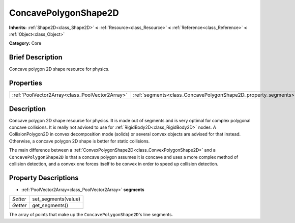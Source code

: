 .. Generated automatically by doc/tools/makerst.py in Godot's source tree.
.. DO NOT EDIT THIS FILE, but the ConcavePolygonShape2D.xml source instead.
.. The source is found in doc/classes or modules/<name>/doc_classes.

.. _class_ConcavePolygonShape2D:

ConcavePolygonShape2D
=====================

**Inherits:** :ref:`Shape2D<class_Shape2D>` **<** :ref:`Resource<class_Resource>` **<** :ref:`Reference<class_Reference>` **<** :ref:`Object<class_Object>`

**Category:** Core

Brief Description
-----------------

Concave polygon 2D shape resource for physics.

Properties
----------

+-------------------------------------------------+----------------------------------------------------------------+
| :ref:`PoolVector2Array<class_PoolVector2Array>` | :ref:`segments<class_ConcavePolygonShape2D_property_segments>` |
+-------------------------------------------------+----------------------------------------------------------------+

Description
-----------

Concave polygon 2D shape resource for physics. It is made out of segments and is very optimal for complex polygonal concave collisions. It is really not advised to use for :ref:`RigidBody2D<class_RigidBody2D>` nodes. A CollisionPolygon2D in convex decomposition mode (solids) or several convex objects are advised for that instead. Otherwise, a concave polygon 2D shape is better for static collisions.

The main difference between a :ref:`ConvexPolygonShape2D<class_ConvexPolygonShape2D>` and a ``ConcavePolygonShape2D`` is that a concave polygon assumes it is concave and uses a more complex method of collision detection, and a convex one forces itself to be convex in order to speed up collision detection.

Property Descriptions
---------------------

.. _class_ConcavePolygonShape2D_property_segments:

- :ref:`PoolVector2Array<class_PoolVector2Array>` **segments**

+----------+---------------------+
| *Setter* | set_segments(value) |
+----------+---------------------+
| *Getter* | get_segments()      |
+----------+---------------------+

The array of points that make up the ``ConcavePolygonShape2D``'s line segments.

